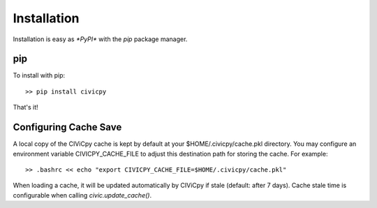 Installation
============

Installation is easy as `*PyPI*` with the `pip` package manager.

pip
---
To install with pip::

   >> pip install civicpy

That's it!

.. _config-cache:

Configuring Cache Save
----------------------

A local copy of the CIViCpy cache is kept by default at your $HOME/.civicpy/cache.pkl directory.
You may configure an environment variable CIVICPY_CACHE_FILE to adjust this destination path for
storing the cache. For example::

   >> .bashrc << echo "export CIVICPY_CACHE_FILE=$HOME/.civicpy/cache.pkl"

When loading a cache, it will be updated automatically by CIViCpy if stale (default: after 7 days).
Cache stale time is configurable when calling `civic.update_cache()`.
